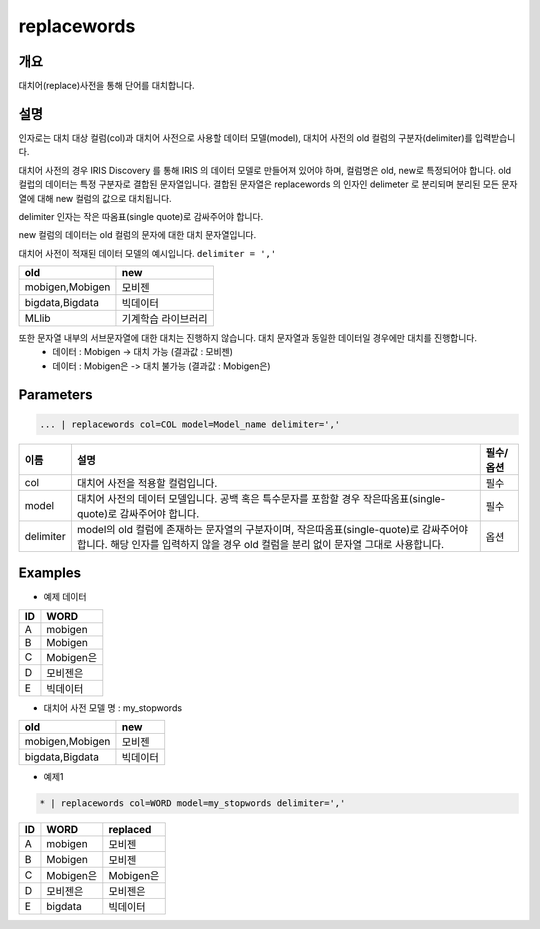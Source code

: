 replacewords
==========

개요
------
대치어(replace)사전을 통해 단어를 대치합니다.

설명
------

인자로는 대치 대상 컬럼(col)과 대치어 사전으로 사용할 데이터 모델(model), 대치어 사전의 old 컬럼의 구분자(delimiter)를 입력받습니다.

대치어 사전의 경우 IRIS Discovery 를 통해 IRIS 의 데이터 모델로 만들어져 있어야 하며, 컬럼명은 old, new로 특정되어야 합니다.
old 컬럽의 데이터는 특정 구분자로 결합된 문자열입니다. 결합된 문자열은 replacewords 의 인자인 delimeter 로 분리되며 분리된 모든 문자열에 대해 new 컬럼의 값으로 대치됩니다.


delimiter 인자는 작은 따옴표(single quote)로 감싸주어야 합니다.

new 컬럼의 데이터는 old 컬럼의 문자에 대한 대치 문자열입니다.

대치어 사전이 적재된 데이터 모델의 예시입니다.  ``delimiter = ','``


.. list-table::
   :header-rows: 1

   * - old
     - new
   * - mobigen,Mobigen
     - 모비젠 
   * - bigdata,Bigdata
     - 빅데이터
   * - MLlib
     - 기계학습 라이브러리

또한 문자열 내부의 서브문자열에 대한 대치는 진행하지 않습니다. 대치 문자열과 동일한 데이터일 경우에만 대치를 진행합니다. 
  - 데이터 : Mobigen -> 대치 가능 (결과값 : 모비젠)
  - 데이터 : Mobigen은 -> 대치 불가능 (결과값 : Mobigen은)


Parameters
--------------------------------------

.. code-block:: python

    ... | replacewords col=COL model=Model_name delimiter=','



.. list-table::
   :header-rows: 1

   * - 이름
     - 설명
     - 필수/옵션
   * - col
     - 대치어 사전을 적용할 컬럼입니다.
     - 필수 
   * - model
     - 대치어 사전의 데이터 모델입니다. 공백 혹은 특수문자를 포함할 경우 작은따옴표(single-quote)로 감싸주어야 합니다.
     - 필수
   * - delimiter
     - model의 old 컬럼에 존재하는 문자열의 구분자이며, 작은따옴표(single-quote)로 감싸주어야 합니다. 해당 인자를 입력하지 않을 경우 old 컬럼을 분리 없이 문자열 그대로 사용합니다.
     - 옵션


Examples
--------

- 예제 데이터

.. list-table::
   :header-rows: 1
   
   * - ID
     - WORD
   * - A
     - mobigen
   * - B
     - Mobigen
   * - C
     - Mobigen은
   * - D
     - 모비젠은
   * - E
     - 빅데이터

-  대치어 사전 모델 명 : my_stopwords

.. list-table::
   :header-rows: 1

   * - old
     - new
   * - mobigen,Mobigen
     - 모비젠 
   * - bigdata,Bigdata
     - 빅데이터


- 예제1

.. code-block:: python

    * | replacewords col=WORD model=my_stopwords delimiter=','

.. list-table::
   :header-rows: 1
   
   * - ID
     - WORD
     - replaced
   * - A
     - mobigen
     - 모비젠
   * - B
     - Mobigen
     - 모비젠
   * - C
     - Mobigen은
     - Mobigen은
   * - D
     - 모비젠은
     - 모비젠은
   * - E
     - bigdata
     - 빅데이터
